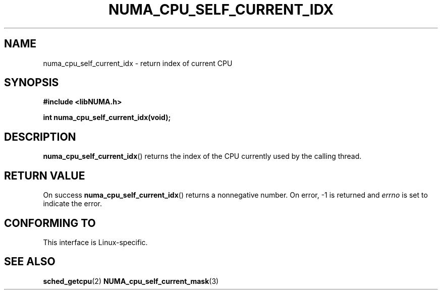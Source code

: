 .\" Written by Ulrich Drepper.
.TH NUMA_CPU_SELF_CURRENT_IDX 3 2012-4-9 "Linux" "libNUMA"
.SH NAME
numa_cpu_self_current_idx \- return index of current CPU
.SH SYNOPSIS
.nf
.B #include <libNUMA.h>

.BI "int numa_cpu_self_current_idx(void);"
.fi
.SH DESCRIPTION
.BR numa_cpu_self_current_idx ()
returns the index of the CPU currently used by the calling thread.
.SH RETURN VALUE
On success
.BR numa_cpu_self_current_idx ()
returns a nonnegative number.
On error, \-1 is returned and
.I errno
is set to indicate the error.
.SH CONFORMING TO
This interface is Linux-specific.
.SH SEE ALSO
.BR sched_getcpu (2)
.BR NUMA_cpu_self_current_mask (3)
